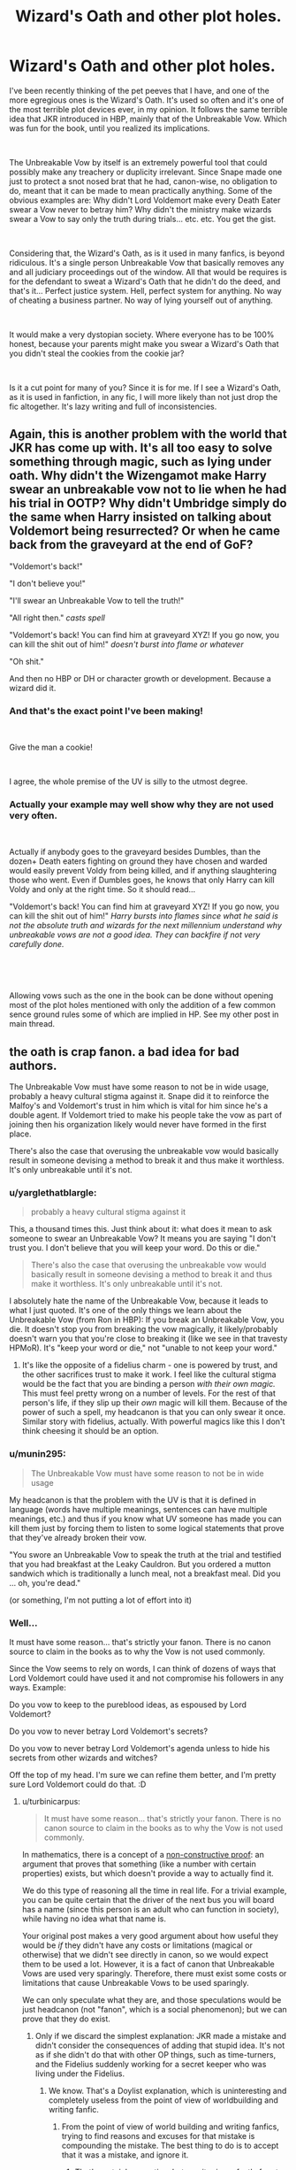 #+TITLE: Wizard's Oath and other plot holes.

* Wizard's Oath and other plot holes.
:PROPERTIES:
:Author: muleGwent
:Score: 19
:DateUnix: 1535060184.0
:DateShort: 2018-Aug-24
:FlairText: Discussion
:END:
I've been recently thinking of the pet peeves that I have, and one of the more egregious ones is the Wizard's Oath. It's used so often and it's one of the most terrible plot devices ever, in my opinion. It follows the same terrible idea that JKR introduced in HBP, mainly that of the Unbreakable Vow. Which was fun for the book, until you realized its implications.

​

The Unbreakable Vow by itself is an extremely powerful tool that could possibly make any treachery or duplicity irrelevant. Since Snape made one just to protect a snot nosed brat that he had, canon-wise, no obligation to do, meant that it can be made to mean practically anything. Some of the obvious examples are: Why didn't Lord Voldemort make every Death Eater swear a Vow never to betray him? Why didn't the ministry make wizards swear a Vow to say only the truth during trials... etc. etc. You get the gist.

​

Considering that, the Wizard's Oath, as is it used in many fanfics, is beyond ridiculous. It's a single person Unbreakable Vow that basically removes any and all judiciary proceedings out of the window. All that would be requires is for the defendant to sweat a Wizard's Oath that he didn't do the deed, and that's it... Perfect justice system. Hell, perfect system for anything. No way of cheating a business partner. No way of lying yourself out of anything.

​

It would make a very dystopian society. Where everyone has to be 100% honest, because your parents might make you swear a Wizard's Oath that you didn't steal the cookies from the cookie jar?

​

Is it a cut point for many of you? Since it is for me. If I see a Wizard's Oath, as it is used in fanfiction, in any fic, I will more likely than not just drop the fic altogether. It's lazy writing and full of inconsistencies.


** Again, this is another problem with the world that JKR has come up with. It's all too easy to solve something through magic, such as lying under oath. Why didn't the Wizengamot make Harry swear an unbreakable vow not to lie when he had his trial in OOTP? Why didn't Umbridge simply do the same when Harry insisted on talking about Voldemort being resurrected? Or when he came back from the graveyard at the end of GoF?

"Voldemort's back!"

"I don't believe you!"

"I'll swear an Unbreakable Vow to tell the truth!"

"All right then." /casts spell/

"Voldemort's back! You can find him at graveyard XYZ! If you go now, you can kill the shit out of him!" /doesn't burst into flame or whatever/

"Oh shit."

And then no HBP or DH or character growth or development. Because a wizard did it.
:PROPERTIES:
:Author: jenorama_CA
:Score: 17
:DateUnix: 1535063405.0
:DateShort: 2018-Aug-24
:END:

*** And that's the exact point I've been making!

​

Give the man a cookie!

​

I agree, the whole premise of the UV is silly to the utmost degree.
:PROPERTIES:
:Author: muleGwent
:Score: 5
:DateUnix: 1535066293.0
:DateShort: 2018-Aug-24
:END:


*** Actually your example may well show why they are not used very often.

​

Actually if anybody goes to the graveyard besides Dumbles, than the dozen+ Death eaters fighting on ground they have chosen and warded would easily prevent Voldy from being killed, and if anything slaughtering those who went. Even if Dumbles goes, he knows that only Harry can kill Voldy and only at the right time. So it should read...

"Voldemort's back! You can find him at graveyard XYZ! If you go now, you can kill the shit out of him!" /Harry bursts into flames since what he said is not the absolute truth and wizards for the next millennium understand why unbreakable vows are not a good idea. They can backfire if not very carefully done./

​

​

Allowing vows such as the one in the book can be done without opening most of the plot holes mentioned with only the addition of a few common sence ground rules some of which are implied in HP. See my other post in main thread.
:PROPERTIES:
:Author: SacShibari
:Score: 1
:DateUnix: 1535231882.0
:DateShort: 2018-Aug-26
:END:


** the oath is crap fanon. a bad idea for bad authors.

The Unbreakable Vow must have some reason to not be in wide usage, probably a heavy cultural stigma against it. Snape did it to reinforce the Malfoy's and Voldemort's trust in him which is vital for him since he's a double agent. If Voldemort tried to make his people take the vow as part of joining then his organization likely would never have formed in the first place.

There's also the case that overusing the unbreakable vow would basically result in someone devising a method to break it and thus make it worthless. It's only unbreakable until it's not.
:PROPERTIES:
:Author: ForumWarrior
:Score: 28
:DateUnix: 1535061063.0
:DateShort: 2018-Aug-24
:END:

*** u/yarglethatblargle:
#+begin_quote
  probably a heavy cultural stigma against it
#+end_quote

This, a thousand times this. Just think about it: what does it mean to ask someone to swear an Unbreakable Vow? It means you are saying "I don't trust you. I don't believe that you will keep your word. Do this or die."

#+begin_quote
  There's also the case that overusing the unbreakable vow would basically result in someone devising a method to break it and thus make it worthless. It's only unbreakable until it's not.
#+end_quote

I absolutely hate the name of the Unbreakable Vow, because it leads to what I just quoted. It's one of the only things we learn about the Unbreakable Vow (from Ron in HBP): If you break an Unbreakable Vow, you die. It doesn't stop you from breaking the vow magically, it likely/probably doesn't warn you that you're close to breaking it (like we see in that travesty HPMoR). It's "keep your word or die," not "unable to not keep your word."
:PROPERTIES:
:Author: yarglethatblargle
:Score: 16
:DateUnix: 1535087842.0
:DateShort: 2018-Aug-24
:END:

**** It's like the opposite of a fidelius charm - one is powered by trust, and the other sacrifices trust to make it work. I feel like the cultural stigma would be the fact that you are binding a person /with their own magic./ This must feel pretty wrong on a number of levels. For the rest of that person's life, if they slip up their /own/ magic will kill them. Because of the power of such a spell, my headcanon is that you can only swear it once. Similar story with fidelius, actually. With powerful magics like this I don't think cheesing it should be an option.
:PROPERTIES:
:Author: SteamAngel
:Score: 5
:DateUnix: 1535136401.0
:DateShort: 2018-Aug-24
:END:


*** u/munin295:
#+begin_quote
  The Unbreakable Vow must have some reason to not be in wide usage
#+end_quote

My headcanon is that the problem with the UV is that it is defined in language (words have multiple meanings, sentences can have multiple meanings, etc.) and thus if you know what UV someone has made you can kill them just by forcing them to listen to some logical statements that prove that they've already broken their vow.

"You swore an Unbreakable Vow to speak the truth at the trial and testified that you had breakfast at the Leaky Cauldron. But you ordered a mutton sandwich which is traditionally a lunch meal, not a breakfast meal. Did you ... oh, you're dead."

(or something, I'm not putting a lot of effort into it)
:PROPERTIES:
:Author: munin295
:Score: 5
:DateUnix: 1535100398.0
:DateShort: 2018-Aug-24
:END:


*** Well...

It must have some reason... that's strictly your fanon. There is no canon source to claim in the books as to why the Vow is not used commonly.

Since the Vow seems to rely on words, I can think of dozens of ways that Lord Voldemort could have used it and not compromise his followers in any ways. Example:

Do you vow to keep to the pureblood ideas, as espoused by Lord Voldemort?

Do you vow to never betray Lord Voldemort's secrets?

Do you vow to never betray Lord Voldemort's agenda unless to hide his secrets from other wizards and witches?

Off the top of my head. I'm sure we can refine them better, and I'm pretty sure Lord Voldemort could do that. :D
:PROPERTIES:
:Author: muleGwent
:Score: -1
:DateUnix: 1535061439.0
:DateShort: 2018-Aug-24
:END:

**** u/turbinicarpus:
#+begin_quote
  It must have some reason... that's strictly your fanon. There is no canon source to claim in the books as to why the Vow is not used commonly.
#+end_quote

In mathematics, there is a concept of a [[https://en.wikipedia.org/wiki/Constructive_proof#Non-constructive_proofs][non-constructive proof]]: an argument that proves that something (like a number with certain properties) exists, but which doesn't provide a way to actually find it.

We do this type of reasoning all the time in real life. For a trivial example, you can be quite certain that the driver of the next bus you will board has a name (since this person is an adult who can function in society), while having no idea what that name is.

Your original post makes a very good argument about how useful they would be /if/ they didn't have any costs or limitations (magical or otherwise) that we didn't see directly in canon, so we would expect them to be used a lot. However, it is a fact of canon that Unbreakable Vows are used very sparingly. Therefore, there must exist some costs or limitations that cause Unbreakable Vows to be used sparingly.

We can only speculate what they are, and those speculations would be just headcanon (not "fanon", which is a social phenomenon); but we can prove that they do exist.
:PROPERTIES:
:Author: turbinicarpus
:Score: 18
:DateUnix: 1535064763.0
:DateShort: 2018-Aug-24
:END:

***** Only if we discard the simplest explanation: JKR made a mistake and didn't consider the consequences of adding that stupid idea. It's not as if she didn't do that with other OP things, such as time-turners, and the Fidelius suddenly working for a secret keeper who was living under the Fidelius.
:PROPERTIES:
:Author: Starfox5
:Score: 4
:DateUnix: 1535134032.0
:DateShort: 2018-Aug-24
:END:

****** We know. That's a Doylist explanation, which is uninteresting and completely useless from the point of view of worldbuilding and writing fanfic.
:PROPERTIES:
:Author: turbinicarpus
:Score: 5
:DateUnix: 1535147748.0
:DateShort: 2018-Aug-25
:END:

******* From the point of view of world building and writing fanfics, trying to find reasons and excuses for that mistake is compounding the mistake. The best thing to do is to accept that it was a mistake, and ignore it.
:PROPERTIES:
:Author: Starfox5
:Score: 3
:DateUnix: 1535147896.0
:DateShort: 2018-Aug-25
:END:

******** That's certainly an option, but a writer is perfectly free to ignore bits of canon regardless of whether he or she sees them as a mistake; and one writer's "mistake" is another writer's "laziness" or "lack of charity".
:PROPERTIES:
:Author: turbinicarpus
:Score: 3
:DateUnix: 1535148918.0
:DateShort: 2018-Aug-25
:END:

********* But in this specific case, the best thing is to ignore the existence of the Unbreakable Vow. There is no explanation or excuse you can come up with that makes the vow a good idea unless your plot is "everyone is a bloody idiot for not using this vow when lives are on the line". If Snape deemed it acceptable to take one, there can't be any reason someone else wouldn't take or at least offer a vow when their lives are on the line. If the drawbacks were so great as to make everyone else shy away from the very notion, Narcissa wouldn't even have thought of demanding that from Snape.

You can twist and turn it as often as you want - the Unbreakable Vow is a setting-wrecking piece of shit.
:PROPERTIES:
:Author: Starfox5
:Score: 3
:DateUnix: 1535193287.0
:DateShort: 2018-Aug-25
:END:

********** If someone wants to propose a specific headcanon with respect to costs, limitations, and/or social context of Unbreakable Vows, one can test it against the specific circumstances in which we saw Vows used and the specific circumstances in which we saw Vows not used. I am not particularly interested in putting anything forth at the moment.

I don't think anyone is obligated to explicitly remove Vows from their fanfic setting; implicitly, whatever kept them from being used more in canon would almost certainly apply to whatever happens in the fic. If they want to do something with them explicitly, well, that depends on the implementation.
:PROPERTIES:
:Author: turbinicarpus
:Score: 1
:DateUnix: 1535197089.0
:DateShort: 2018-Aug-25
:END:

*********** "Whatever kept them from being used more in canon"? You can't even think of an explanation, yet assume there is one in canon? That sort of blind faith is usually limited to religious topics, not people talking about a children's book.
:PROPERTIES:
:Author: Starfox5
:Score: 1
:DateUnix: 1535201332.0
:DateShort: 2018-Aug-25
:END:

************ u/turbinicarpus:
#+begin_quote
  You can't even think of an explanation, yet assume there is one in canon?
#+end_quote

When did you become a Legilimens, Starfox5, able to divine what I can and can't think of? It's just not a discussion that interests me at this time and with present company.

I am well aware of JKR's limitations, but for the purposes of discussing the canon setting, it's more interesting to pretend that it's internally consistent, even if sometimes, our very limited view of it appears not to be.
:PROPERTIES:
:Author: turbinicarpus
:Score: -1
:DateUnix: 1535203850.0
:DateShort: 2018-Aug-25
:END:

************* Whether you have blind faith in canon or you pretend to have blind faith in canon, it comes out to the same when we're discussing plot holes.

"Just pretend there's an explanation that makes sense" is a worthless argument, especially when it concerns writing a story.
:PROPERTIES:
:Author: Starfox5
:Score: 1
:DateUnix: 1535204227.0
:DateShort: 2018-Aug-25
:END:

************** u/turbinicarpus:
#+begin_quote
  Whether you have blind faith in canon or you pretend to have blind faith in canon, it comes out to the same when we're discussing plot holes.
#+end_quote

If you say so.

#+begin_quote
  "Just pretend there's an explanation that makes sense" is a worthless argument, especially when it concerns writing a story.
#+end_quote

Perhaps. As far as the text of a fanfic is concerned, excluding Unbreakable Vows and pretending that there is an unknown reason they aren't useful makes for the exact same one, no? Either way, they don't get mentioned.
:PROPERTIES:
:Author: turbinicarpus
:Score: 0
:DateUnix: 1535205297.0
:DateShort: 2018-Aug-25
:END:

*************** They rarely get mentioned in stories, nor do people criticise stories for not using them as "non-canon", which is a tacit admission that they are shit despite being canon.
:PROPERTIES:
:Author: Starfox5
:Score: 1
:DateUnix: 1535209139.0
:DateShort: 2018-Aug-25
:END:

**************** I think that you might be reading too much into it. Lots of canon things rarely get mentioned without people getting criticised for not mentioning them.
:PROPERTIES:
:Author: turbinicarpus
:Score: 1
:DateUnix: 1535235165.0
:DateShort: 2018-Aug-26
:END:


***** Personally, I like the HPMOR take on why unbreakable vows aren't commonly used. In that fic, binding an unbreakable vow permanently saps the binders magic. The more complex the vow, the more magic it takes. A vow that has too many articles could reduce the binder to a squib.
:PROPERTIES:
:Author: chiruochiba
:Score: 7
:DateUnix: 1535066035.0
:DateShort: 2018-Aug-24
:END:

****** That only works if you use the "battery" model for magic, which isn't how it works in canon. You either have it or you don't.
:PROPERTIES:
:Author: turbinicarpus
:Score: 4
:DateUnix: 1535112187.0
:DateShort: 2018-Aug-24
:END:


***** While you approach this subject with a very thorough analytical mind, you miss one key aspects, that is MAGIC. Magic in HP universe break the rules of science (of all science). So even Mathematics don't apply. And before you start quoting Arithmancy to me: Arithmancy is just Divination using numbers. That's the canon explanation.

Your argument about UV being used sparingly because it has to have a cost is an argument from behind. We know it doesn't have a downside. Narcissa Malfoy asked Snape on a whim and he went with it. So it doesn't have a downside, apart from the conditions of the vow. If you can find any proof why the UV are used sparingly, I will concede. But before then, I will just consider them a terrible plot device by JKR, that are abused by very bad fanfiction authors.

Cheers!
:PROPERTIES:
:Author: muleGwent
:Score: -9
:DateUnix: 1535066176.0
:DateShort: 2018-Aug-24
:END:

****** The concept in this situation has nothing to do with math. It's just a concept used in mathematics. So your first paragraph doesn't really apply here.

But no, we don't know that it has no downsides. Just because none are named doesn't mean they don't exist.

All three participants might need to know heavy theory for it to work. All three participants might need a complete lack of hesitation for it to work. There's also the risk of death, and with what life can throw at you, it makes sense for people not to risk it; what if Snape had to choose between Draco and Harry? The wording might also cause all kinds of unintended issues.
:PROPERTIES:
:Author: AutumnSouls
:Score: 16
:DateUnix: 1535067973.0
:DateShort: 2018-Aug-24
:END:

******* What you're trying to do is to invent things where none exist. That's bad policy. It would be like saying that constant use of magic causes colour blindness or that floo usage causes sterility or that transfiguration requires a lot complex mathematical formulas in order to work. You can imagine anything.

What we know is that a UV causes no downsides. As to complete lack of hesitation... remember Bellatrix as the bonder? She was pretty hesitant and didn't think it was a good idea, also she didn't trust Snape.
:PROPERTIES:
:Author: muleGwent
:Score: -6
:DateUnix: 1535092229.0
:DateShort: 2018-Aug-24
:END:

******** u/Aoloach:
#+begin_quote
  What we know is that a UV causes no downsides.
#+end_quote

*No.* We do /not/ know that. We don't know whether it has downsides or not. Not knowing if something exists is not the same as knowing that it does not exist.

I don't know whether you have a name. You probably do, but I don't know what your name is, so I don't know if you have one. I cannot then say that because I don't know if you have a name, that you don't have a name. That's ludicrous.
:PROPERTIES:
:Author: Aoloach
:Score: 6
:DateUnix: 1535114023.0
:DateShort: 2018-Aug-24
:END:


****** Narcissa risked a lot asking Snape, actually. The entire thing was a setup to make sure Draco failed, as punishment for Lucius fucking up. Because after all, Snape could have killed Dumbledore much more easily than a 16 year old..and did. Narcissa knew there was no way Draco could succeed, but he was assigned the task by Voldemort. Going behind his back and making Snape swear to help him wasn't a whim, it was a desperate act to try save Draco.
:PROPERTIES:
:Author: Lamenardo
:Score: 6
:DateUnix: 1535096619.0
:DateShort: 2018-Aug-24
:END:


****** I think you hang too much on my use of a mathematical analogy. The point is that we can often infer that something exists without knowing everything there is to know about it.

In this case, we have an incongruous situation that demands an explanation. You seem to deny that an explanation is needed in the first place, but it seems to me that you are actually offering an explanation---"magic"---but you don't explain how presence of magic explains the phenomenon that we are seeing.
:PROPERTIES:
:Author: turbinicarpus
:Score: 4
:DateUnix: 1535113453.0
:DateShort: 2018-Aug-24
:END:


** “So mote it be!” Ugh
:PROPERTIES:
:Author: FaramirLovesEowyn
:Score: 10
:DateUnix: 1535073557.0
:DateShort: 2018-Aug-24
:END:


** It reminds me of this fic that deconstructs the Wizard's Oath, and how if it /really/ existed, the conflict of the second and third book, and the fourth to some extent would be nonexistent

Linkffn([[https://www.fanfiction.net/s/12904590/1/Wizard-s-Oath]])
:PROPERTIES:
:Author: Redhotlipstik
:Score: 5
:DateUnix: 1535103259.0
:DateShort: 2018-Aug-24
:END:

*** [[https://www.fanfiction.net/s/12904590/1/][*/Wizard's Oath/*]] by [[https://www.fanfiction.net/u/8548502/Right-What-Is-Wrong][/Right What Is Wrong/]]

#+begin_quote
  A collection of times the fanon idea of Wizard's Oaths would have proved useful in the canon world.
#+end_quote

^{/Site/:} ^{fanfiction.net} ^{*|*} ^{/Category/:} ^{Harry} ^{Potter} ^{*|*} ^{/Rated/:} ^{Fiction} ^{T} ^{*|*} ^{/Chapters/:} ^{2} ^{*|*} ^{/Words/:} ^{2,540} ^{*|*} ^{/Reviews/:} ^{8} ^{*|*} ^{/Favs/:} ^{37} ^{*|*} ^{/Follows/:} ^{46} ^{*|*} ^{/Published/:} ^{4/15} ^{*|*} ^{/id/:} ^{12904590} ^{*|*} ^{/Language/:} ^{English} ^{*|*} ^{/Genre/:} ^{Parody} ^{*|*} ^{/Download/:} ^{[[http://www.ff2ebook.com/old/ffn-bot/index.php?id=12904590&source=ff&filetype=epub][EPUB]]} ^{or} ^{[[http://www.ff2ebook.com/old/ffn-bot/index.php?id=12904590&source=ff&filetype=mobi][MOBI]]}

--------------

*FanfictionBot*^{2.0.0-beta} | [[https://github.com/tusing/reddit-ffn-bot/wiki/Usage][Usage]]
:PROPERTIES:
:Author: FanfictionBot
:Score: 1
:DateUnix: 1535103269.0
:DateShort: 2018-Aug-24
:END:


** The thing is, even if you do add a cost, or a cultural stigma, that doesn't work when your life is on the line and a vow can save you. And it certainly wouldn't work to keep Voldemort from demanding it from his inner circle if Bellatrix was OK with Snape taking one.

The entire unbreakable vow is stupid and needs to be dropped - you can't invent fanon explanations or excuses to make it work "only for Snape".
:PROPERTIES:
:Author: Starfox5
:Score: 5
:DateUnix: 1535134244.0
:DateShort: 2018-Aug-24
:END:

*** It is stupid as hell. Thank you for confirming that.
:PROPERTIES:
:Author: muleGwent
:Score: 3
:DateUnix: 1535142010.0
:DateShort: 2018-Aug-25
:END:


** I will avoid stories which use it without thought or poor phrasing, but if properly done I don't have a problem with it.

Actually with only a few reasonable extrapolations from real world law, and the books most of the examples of abuse would not be an issue, Yet still allow the vow between Snape, Narcissa, and Bella. A mixture of a few to follow will do it.

1. The spell is nowadays considered “Dark Magic” and thus would not be allowed in normal wizarding society (Contracts, weizengamut, etc) since it is Death magic combined with a compulsion. In essence two unspeakables rolled into one.
2. It is a complex piece of magic requiring all three parties to know the Dark spells involved. Thus only 10% of the Death eaters, Dumbledor, and Moody could use it. Oh, also Hermione, since it is in the “History of Hogwarts” first edition found in the Restricted section.
3. A common theme of magic is equivalent exchange, Thus the party who accepts the contract owes the other a life Debt. Narcissa would do ANYTHING to protect Draco so this is quite believable. Voldemort would NEVER want to be indebted so would never make a contract with someone.
4. A full meeting of the minds and equal understanding of the situation must be present in all three parties. Thus swearing to not reveal Voldemorts secret works only if Voldemort first reveals all of his secrets to the person. Likewise phrases like “/to the best of your ability, protect him from harm?/" would require both parties to be aware of the others abilities and what was meant by “harm” As an example If Snape subconsciously felt that broken bones were not Harm and Narssisa did then the spell would fail.
5. All parties must intend to fulfill the contract and must make reasonable actions to see that the contract is fulfilled. Loss of magic or even life is the penalty. Actively attempting to sabotage would equal death. Thus the minute he made it he was protected from Bella and Bella had to assist Snape. (“Bella Baby, can you take over the feeding of Nagini since I need to watch over Draco tonight.” (I would love to see this fanfiction))
6. All parties must be willing and feel no coercion to loved ones, health, or life if they fail to take the contract.
7. A contract will fail if it conflicts with any other magic, such as vows of love, fidelous, etc
8. 10% of the time the vow will not work for no known reason.
9. It can bite one or both parties in the butt real bad.

​

Because of #2, #4, #7 and #8 failure to successfully take one would not show guilt. A vow to answer every question Voldy asks with the truth would fail on almost every pureblood due to innocent family vows of secrecy such as to never speak of uncle John being a squib. Snape's hypothetical childhood vow to always look after Lilly would have caused many vows Voldy tried to press upon him to fail.

It's use is to try to assure that two individuals intent on the same task and the same frame of mind will see it through to the end, not to tell truth or generalized stuff.

​

Some of these rules could lead to some interesting story lines.

in themselves
:PROPERTIES:
:Author: SacShibari
:Score: 3
:DateUnix: 1535232698.0
:DateShort: 2018-Aug-26
:END:


** As far as I can think of, Unbreakable Vow got introduced to agitate people and needlessly sour their taste of the previous books.
:PROPERTIES:
:Author: carelesslazy
:Score: 1
:DateUnix: 1535278008.0
:DateShort: 2018-Aug-26
:END:
